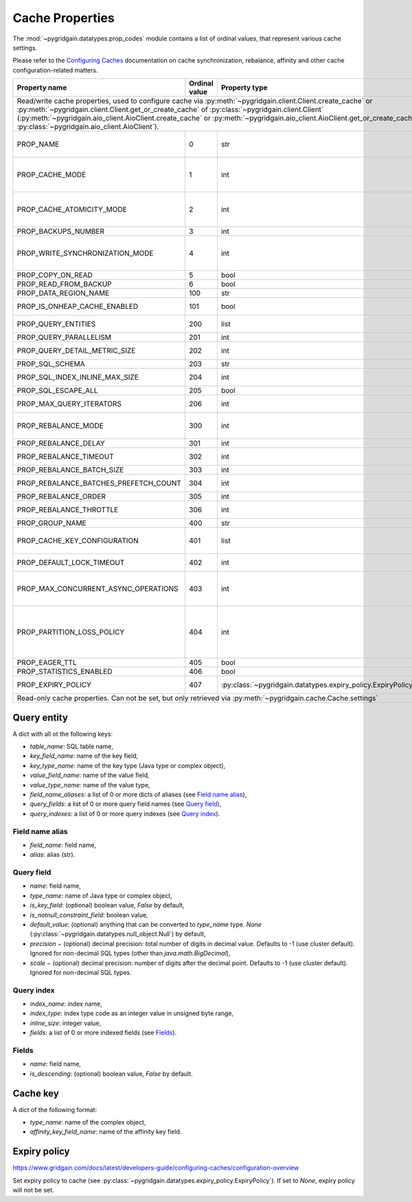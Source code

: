 ..  Copyright 2019 GridGain Systems, Inc. and Contributors.

..  Licensed under the GridGain Community Edition License (the "License");
    you may not use this file except in compliance with the License.
    You may obtain a copy of the License at

..      https://www.gridgain.com/products/software/community-edition/gridgain-community-edition-license

..  Unless required by applicable law or agreed to in writing, software
    distributed under the License is distributed on an "AS IS" BASIS,
    WITHOUT WARRANTIES OR CONDITIONS OF ANY KIND, either express or implied.
    See the License for the specific language governing permissions and
    limitations under the License.

.. _cache_props:

================
Cache Properties
================

The :mod:`~pygridgain.datatypes.prop_codes` module contains a list of ordinal
values, that represent various cache settings.

Please refer to the `Configuring Caches`_ documentation on cache
synchronization, rebalance, affinity and other cache configuration-related
matters.

+---------------------------------------+----------+--------------------------------------------------------------+-------------------------------------------------------+
| Property                              | Ordinal  | Property                                                     | Description                                           |
| name                                  | value    | type                                                         |                                                       |
+=======================================+==========+==============================================================+=======================================================+
| Read/write cache properties, used to configure cache via :py:meth:`~pygridgain.client.Client.create_cache` or :py:meth:`~pygridgain.client.Client.get_or_create_cache`  |
| of :py:class:`~pygridgain.client.Client` (:py:meth:`~pygridgain.aio_client.AioClient.create_cache` or :py:meth:`~pygridgain.aio_client.AioClient.get_or_create_cache`   |
| of :py:class:`~pygridgain.aio_client.AioClient`).                                                                                                                       |
+---------------------------------------+----------+--------------------------------------------------------------+-------------------------------------------------------+
| PROP_NAME                             |        0 | str                                                          | Cache name. This is the only *required* property.     |
+---------------------------------------+----------+--------------------------------------------------------------+-------------------------------------------------------+
| PROP_CACHE_MODE                       |        1 | int                                                          | Cache mode: LOCAL=0, REPLICATED=1, PARTITIONED=2      |
+---------------------------------------+----------+--------------------------------------------------------------+-------------------------------------------------------+
| PROP_CACHE_ATOMICITY_MODE             |        2 | int                                                          | Cache atomicity mode: TRANSACTIONAL=0, ATOMIC=1       |
+---------------------------------------+----------+--------------------------------------------------------------+-------------------------------------------------------+
| PROP_BACKUPS_NUMBER                   |        3 | int                                                          | Number of backups                                     |
+---------------------------------------+----------+--------------------------------------------------------------+-------------------------------------------------------+
| PROP_WRITE_SYNCHRONIZATION_MODE       |        4 | int                                                          | Write synchronization mode: FULL_SYNC=0,              |
|                                       |          |                                                              | FULL_ASYNC=1, PRIMARY_SYNC=2                          |
+---------------------------------------+----------+--------------------------------------------------------------+-------------------------------------------------------+
| PROP_COPY_ON_READ                     |        5 | bool                                                         | Copy-on-read                                          |
+---------------------------------------+----------+--------------------------------------------------------------+-------------------------------------------------------+
| PROP_READ_FROM_BACKUP                 |        6 | bool                                                         | Read from backup                                      |
+---------------------------------------+----------+--------------------------------------------------------------+-------------------------------------------------------+
| PROP_DATA_REGION_NAME                 |      100 | str                                                          | Data region name                                      |
+---------------------------------------+----------+--------------------------------------------------------------+-------------------------------------------------------+
| PROP_IS_ONHEAP_CACHE_ENABLED          |      101 | bool                                                         | Is OnHeap cache enabled?                              |
+---------------------------------------+----------+--------------------------------------------------------------+-------------------------------------------------------+
| PROP_QUERY_ENTITIES                   |      200 | list                                                         | A list of query entities (see `Query entity`_)        |
+---------------------------------------+----------+--------------------------------------------------------------+-------------------------------------------------------+
| PROP_QUERY_PARALLELISM                |      201 | int                                                          | Query parallelism                                     |
+---------------------------------------+----------+--------------------------------------------------------------+-------------------------------------------------------+
| PROP_QUERY_DETAIL_METRIC_SIZE         |      202 | int                                                          | Query detail metric size                              |
+---------------------------------------+----------+--------------------------------------------------------------+-------------------------------------------------------+
| PROP_SQL_SCHEMA                       |      203 | str                                                          | SQL schema                                            |
+---------------------------------------+----------+--------------------------------------------------------------+-------------------------------------------------------+
| PROP_SQL_INDEX_INLINE_MAX_SIZE        |      204 | int                                                          | SQL index inline maximum size                         |
+---------------------------------------+----------+--------------------------------------------------------------+-------------------------------------------------------+
| PROP_SQL_ESCAPE_ALL                   |      205 | bool                                                         | Turns on SQL escapes                                  |
+---------------------------------------+----------+--------------------------------------------------------------+-------------------------------------------------------+
| PROP_MAX_QUERY_ITERATORS              |      206 | int                                                          | Maximum number of query iterators                     |
+---------------------------------------+----------+--------------------------------------------------------------+-------------------------------------------------------+
| PROP_REBALANCE_MODE                   |      300 | int                                                          | Rebalance mode: SYNC=0, ASYNC=1, NONE=2               |
+---------------------------------------+----------+--------------------------------------------------------------+-------------------------------------------------------+
| PROP_REBALANCE_DELAY                  |      301 | int                                                          | Rebalance delay (ms)                                  |
+---------------------------------------+----------+--------------------------------------------------------------+-------------------------------------------------------+
| PROP_REBALANCE_TIMEOUT                |      302 | int                                                          | Rebalance timeout (ms)                                |
+---------------------------------------+----------+--------------------------------------------------------------+-------------------------------------------------------+
| PROP_REBALANCE_BATCH_SIZE             |      303 | int                                                          | Rebalance batch size                                  |
+---------------------------------------+----------+--------------------------------------------------------------+-------------------------------------------------------+
| PROP_REBALANCE_BATCHES_PREFETCH_COUNT |      304 | int                                                          | Rebalance batches prefetch count                      |
+---------------------------------------+----------+--------------------------------------------------------------+-------------------------------------------------------+
| PROP_REBALANCE_ORDER                  |      305 | int                                                          | Rebalance order                                       |
+---------------------------------------+----------+--------------------------------------------------------------+-------------------------------------------------------+
| PROP_REBALANCE_THROTTLE               |      306 | int                                                          | Rebalance throttle (ms)                               |
+---------------------------------------+----------+--------------------------------------------------------------+-------------------------------------------------------+
| PROP_GROUP_NAME                       |      400 | str                                                          | Group name                                            |
+---------------------------------------+----------+--------------------------------------------------------------+-------------------------------------------------------+
| PROP_CACHE_KEY_CONFIGURATION          |      401 | list                                                         | Cache key configuration (see `Cache key`_)            |
+---------------------------------------+----------+--------------------------------------------------------------+-------------------------------------------------------+
| PROP_DEFAULT_LOCK_TIMEOUT             |      402 | int                                                          | Default lock timeout (ms)                             |
+---------------------------------------+----------+--------------------------------------------------------------+-------------------------------------------------------+
| PROP_MAX_CONCURRENT_ASYNC_OPERATIONS  |      403 | int                                                          | Maximum number of concurrent asynchronous operations  |
+---------------------------------------+----------+--------------------------------------------------------------+-------------------------------------------------------+
| PROP_PARTITION_LOSS_POLICY            |      404 | int                                                          | Partition loss policy: READ_ONLY_SAFE=0,              |
|                                       |          |                                                              | READ_ONLY_ALL=1, READ_WRITE_SAFE=2, READ_WRITE_ALL=3, |
|                                       |          |                                                              | IGNORE=4                                              |
+---------------------------------------+----------+--------------------------------------------------------------+-------------------------------------------------------+
| PROP_EAGER_TTL                        |      405 | bool                                                         | Eager TTL                                             |
+---------------------------------------+----------+--------------------------------------------------------------+-------------------------------------------------------+
| PROP_STATISTICS_ENABLED               |      406 | bool                                                         | Statistics enabled                                    |
+---------------------------------------+----------+--------------------------------------------------------------+-------------------------------------------------------+
| PROP_EXPIRY_POLICY                    |      407 | :py:class:`~pygridgain.datatypes.expiry_policy.ExpiryPolicy` | Set expiry policy (see `Expiry policy`_)              |
+---------------------------------------+----------+--------------------------------------------------------------+-------------------------------------------------------+
| Read-only cache properties. Can not be set, but only retrieved via :py:meth:`~pygridgain.cache.Cache.settings`                                                          |
+---------------------------------------+----------+--------------------------------------------------------------+-------------------------------------------------------+

Query entity
------------

A dict with all ot the following keys:

- `table_name`: SQL table name,
- `key_field_name`: name of the key field,
- `key_type_name`: name of the key type (Java type or complex object),
- `value_field_name`: name of the value field,
- `value_type_name`: name of the value type,
- `field_name_aliases`: a list of 0 or more dicts of aliases
  (see `Field name alias`_),
- `query_fields`: a list of 0 or more query field names (see `Query field`_),
- `query_indexes`: a list of 0 or more query indexes (see `Query index`_).

Field name alias
================

- `field_name`: field name,
- `alias`: alias (str).

Query field
===========

- `name`: field name,
- `type_name`: name of Java type or complex object,
- `is_key_field`: (optional) boolean value, `False` by default,
- `is_notnull_constraint_field`: boolean value,
- `default_value`: (optional) anything that can be converted to `type_name`
  type. `None` (:py:class:`~pygridgain.datatypes.null_object.Null`) by default,
- `precision` − (optional) decimal precision: total number of digits
  in decimal value. Defaults to -1 (use cluster default). Ignored for
  non-decimal SQL types (other than `java.math.BigDecimal`),
- `scale` − (optional) decimal precision: number of digits after the decimal
  point. Defaults to -1 (use cluster default). Ignored for non-decimal SQL
  types.

Query index
===========

- `index_name`: index name,
- `index_type`: index type code as an integer value in unsigned byte range,
- `inline_size`: integer value,
- `fields`: a list of 0 or more indexed fields (see `Fields`_).

Fields
======

- `name`: field name,
- `is_descending`: (optional) boolean value, `False` by default.

Cache key
---------

A dict of the following format:

- `type_name`: name of the complex object,
- `affinity_key_field_name`: name of the affinity key field.

.. _Configuring Caches: https://www.gridgain.com/docs/latest/configuring-caches/configuration-overview.html

Expiry policy
-------------

https://www.gridgain.com/docs/latest/developers-guide/configuring-caches/configuration-overview

Set expiry policy to cache (see :py:class:`~pygridgain.datatypes.expiry_policy.ExpiryPolicy`). If set to `None`,
expiry policy will not be set.
